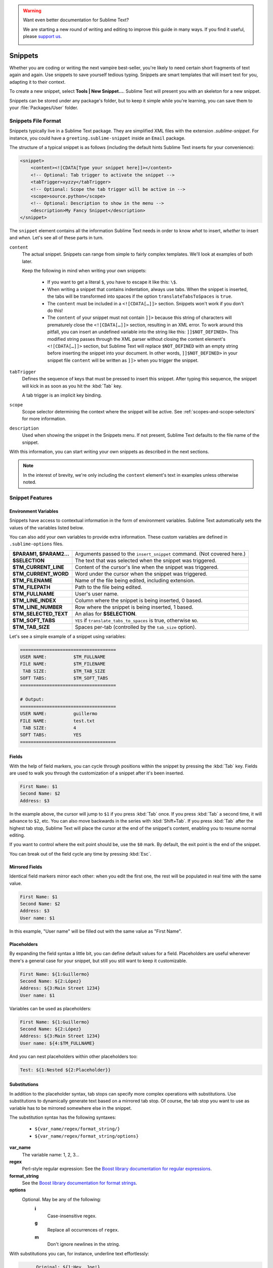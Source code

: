 .. warning::

   Want even better documentation for Sublime Text?

   We are starting a new round of writing and editing to improve this guide in many ways. If you find it useful, please `support us <https://www.bountysource.com/teams/st-undocs/fundraiser>`_.

   |AmountRaised|

========
Snippets
========

Whether you are coding or writing the next vampire best-seller, you're likely to
need certain short fragments of text again and again. Use snippets to save yourself
tedious typing. Snippets are smart templates that will insert text for you,
adapting it to their context.

To create a new snippet, select **Tools | New Snippet…**. Sublime Text will
present you with an skeleton for a new snippet.

Snippets can be stored under any package's folder, but to keep it simple while
you're learning, you can save them to your :file:`Packages/User` folder.

Snippets File Format
********************

Snippets typically live in a Sublime Text package. They are simplified XML files
with the extension *.sublime-snippet*. For instance, you could have a
``greeting.sublime-snippet`` inside an ``Email`` package.

The structure of a typical snippet is as follows (including the default hints
Sublime Text inserts for your convenience):

.. code-block:: xml

    <snippet>
        <content><![CDATA[Type your snippet here]]></content>
        <!-- Optional: Tab trigger to activate the snippet -->
        <tabTrigger>xyzzy</tabTrigger>
        <!-- Optional: Scope the tab trigger will be active in -->
        <scope>source.python</scope>
        <!-- Optional: Description to show in the menu -->
        <description>My Fancy Snippet</description>
    </snippet>

The ``snippet`` element contains all the information Sublime Text needs in order
to know *what* to insert, *whether* to insert and *when*. Let's see all of
these parts in turn.

``content``
    The actual snippet. Snippets can range from simple to fairly complex
    templates. We'll look at examples of both later.

    Keep the following in mind when writing your own snippets:

        - If you want to get a literal ``$``, you have to escape it like this: ``\$``.

        - When writing a snippet that contains indentation, always use tabs.
          When the snippet is inserted, the tabs will be transformed into spaces
          if the option ``translateTabsToSpaces`` is ``true``.

        - The ``content`` must be included in a ``<![CDATA[…]]>`` section.
          Snippets won't work if you don't do this!

        - The ``content`` of your snippet must not contain ``]]>`` because this
          string of characters will prematurely close the ``<![CDATA[…]]>`` section,
          resulting in an XML error. To work around this pitfall, you can insert an
          undefined variable into the string like this: ``]]$NOT_DEFINED>``. This
          modified string passes through the XML parser without closing the content
          element's ``<![CDATA[…]]>`` section, but Sublime Text will replace
          ``$NOT_DEFINED`` with an empty string before inserting the snippet into
          your document. In other words, ``]]$NOT_DEFINED>`` in your snippet file
          ``content`` will be written as ``]]>`` when you trigger the snippet.

``tabTrigger``
    Defines the sequence of keys that must be pressed to insert this snippet. After typing
    this sequence, the snippet will kick in as soon as you hit the :kbd:`Tab` key.

    A tab trigger is an implicit key binding.

``scope``
    Scope selector determining the context where the snippet will be active.
    See :ref:`scopes-and-scope-selectors` for more information.

``description``
    Used when showing the snippet in the Snippets menu. If not present, Sublime
    Text defaults to the file name of the snippet.

With this information, you can start writing your own snippets as described in
the next sections.

.. note::
    In the interest of brevity, we're only including the ``content``
    element's text in examples unless otherwise noted.


.. _snippet-features:

Snippet Features
****************

Environment Variables
---------------------

Snippets have access to contextual information in the form of environment variables.
Sublime Text automatically sets the values of the variables listed below.

You can also add your own variables to provide extra information. These custom
variables are defined in ``.sublime-options`` files.

=======================    =======================================================================
**$PARAM1, $PARAM2...**    Arguments passed to the ``insert_snippet`` command. (Not covered here.)
**$SELECTION**             The text that was selected when the snippet was triggered.
**$TM_CURRENT_LINE**       Content of the cursor's line when the snippet was triggered.
**$TM_CURRENT_WORD**       Word under the cursor when the snippet was triggered.
**$TM_FILENAME**           Name of the file being edited, including extension.
**$TM_FILEPATH**           Path to the file being edited.
**$TM_FULLNAME**           User's user name.
**$TM_LINE_INDEX**         Column where the snippet is being inserted, 0 based.
**$TM_LINE_NUMBER**        Row where the snippet is being inserted, 1 based.
**$TM_SELECTED_TEXT**      An alias for **$SELECTION**.
**$TM_SOFT_TABS**          ``YES`` if ``translate_tabs_to_spaces`` is true, otherwise ``NO``.
**$TM_TAB_SIZE**           Spaces per-tab (controlled by the ``tab_size`` option).
=======================    =======================================================================

Let's see a simple example of a snippet using variables:

.. code-block:: perl

    ====================================
    USER NAME:          $TM_FULLNAME
    FILE NAME:          $TM_FILENAME
     TAB SIZE:          $TM_TAB_SIZE
    SOFT TABS:          $TM_SOFT_TABS
    ====================================

    # Output:
    ====================================
    USER NAME:          guillermo
    FILE NAME:          test.txt
     TAB SIZE:          4
    SOFT TABS:          YES
    ====================================


Fields
------

With the help of field markers, you can cycle through positions within the
snippet by pressing the :kbd:`Tab` key. Fields are used to walk you through the
customization of a snippet after it's been inserted.

.. code-block:: perl

    First Name: $1
    Second Name: $2
    Address: $3

In the example above, the cursor will jump to ``$1`` if you press :kbd:`Tab` once.
If you press :kbd:`Tab` a second time, it will advance to ``$2``, etc. You can also
move backwards in the series with :kbd:`Shift+Tab`. If you press :kbd:`Tab` after the
highest tab stop, Sublime Text will place the cursor at the end of the snippet's
content, enabling you to resume normal editing.

If you want to control where the exit point should be, use the ``$0`` mark. By
default, the exit point is the end of the snippet.

You can break out of the field cycle any time by pressing :kbd:`Esc`.

Mirrored Fields
---------------

Identical field markers mirror each other: when you edit the first one, the rest
will be populated in real time with the same value.

.. code-block:: perl

    First Name: $1
    Second Name: $2
    Address: $3
    User name: $1

In this example, "User name" will be filled out with the same value as "First Name".

Placeholders
-------------

By expanding the field syntax a little bit, you can define default values for
a field. Placeholders are useful whenever there's a general case for your snippet,
but still you still want to keep it customizable.

.. code-block:: perl

    First Name: ${1:Guillermo}
    Second Name: ${2:López}
    Address: ${3:Main Street 1234}
    User name: $1

Variables can be used as placeholders:

.. code-block:: perl

    First Name: ${1:Guillermo}
    Second Name: ${2:López}
    Address: ${3:Main Street 1234}
    User name: ${4:$TM_FULLNAME}

And you can nest placeholders within other placeholders too:

.. code-block:: perl

    Test: ${1:Nested ${2:Placeholder}}

Substitutions
-------------

In addition to the placeholder syntax, tab stops can specify more complex
operations with substitutions. Use substitutions to dynamically generate text
based on a mirrored tab stop. Of course, the tab stop you want to use as
variable has to be mirrored somewhere else in the snippet.

The substitution syntax has the following syntaxes:

    - ``${var_name/regex/format_string/}``
    - ``${var_name/regex/format_string/options}``

**var_name**
    The variable name: 1, 2, 3…

**regex**
    Perl-style regular expression: See the `Boost library documentation for
    regular expressions`_.

**format_string**
    See the `Boost library documentation for format strings`_.

**options**
    Optional. May be any of the following:
        **i**
            Case-insensitive regex.
        **g**
            Replace all occurrences of ``regex``.
        **m**
            Don't ignore newlines in the string.

.. _`Boost library documentation for regular expressions`: http://www.boost.org/doc/libs/1_44_0/libs/regex/doc/html/boost_regex/syntax/perl_syntax.html

.. _`Boost library documentation for format strings`: http://www.boost.org/doc/libs/1_44_0/libs/regex/doc/html/boost_regex/format/perl_format.html

With substitutions you can, for instance, underline text effortlessly:

.. code-block:: perl

          Original: ${1:Hey, Joe!}
    Transformation: ${1/./=/g}

    # Output:

          Original: Hey, Joe!
    Transformation: =========
.. warning::

   Want even better documentation for Sublime Text?

   We are starting a new round of writing and editing to improve this guide in many ways. If you find it useful, please `support us <https://www.bountysource.com/teams/st-undocs/fundraiser>`_.

   |AmountRaised|


.. |AmountRaised| image:: https://www.bountysource.com/badge/team?team_id=841&style=raised